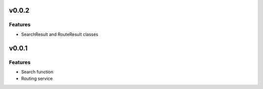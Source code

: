 v0.0.2
======

Features
--------

* SearchResult and RouteResult classes


v0.0.1
======

Features
--------

* Search function
* Routing service

